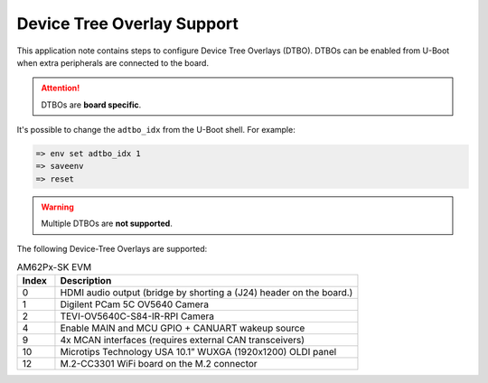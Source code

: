 .. _android-dtbo:

###########################
Device Tree Overlay Support
###########################

This application note contains steps to configure Device Tree Overlays (DTBO).
DTBOs can be enabled from U-Boot when extra peripherals are connected to the board.

.. attention::

   DTBOs are **board specific**.

It's possible to change the ``adtbo_idx`` from the U-Boot shell.
For example:

.. code-block:: console

   => env set adtbo_idx 1
   => saveenv
   => reset

.. warning::

   Multiple DTBOs are **not supported**.

The following Device-Tree Overlays are supported:

.. list-table:: AM62Px-SK EVM
   :header-rows: 1
   :widths: 5 40

   * - Index
     - Description
   * - 0
     - HDMI audio output (bridge by shorting a (J24) header on the board.)
   * - 1
     - Digilent PCam 5C OV5640 Camera
   * - 2
     - TEVI-OV5640C-S84-IR-RPI Camera
   * - 4
     - Enable MAIN and MCU GPIO + CANUART wakeup source
   * - 9
     - 4x MCAN interfaces (requires external CAN transceivers)
   * - 10
     - Microtips Technology USA 10.1” WUXGA (1920x1200) OLDI panel
   * - 12
     - M.2-CC3301 WiFi board on the M.2 connector

